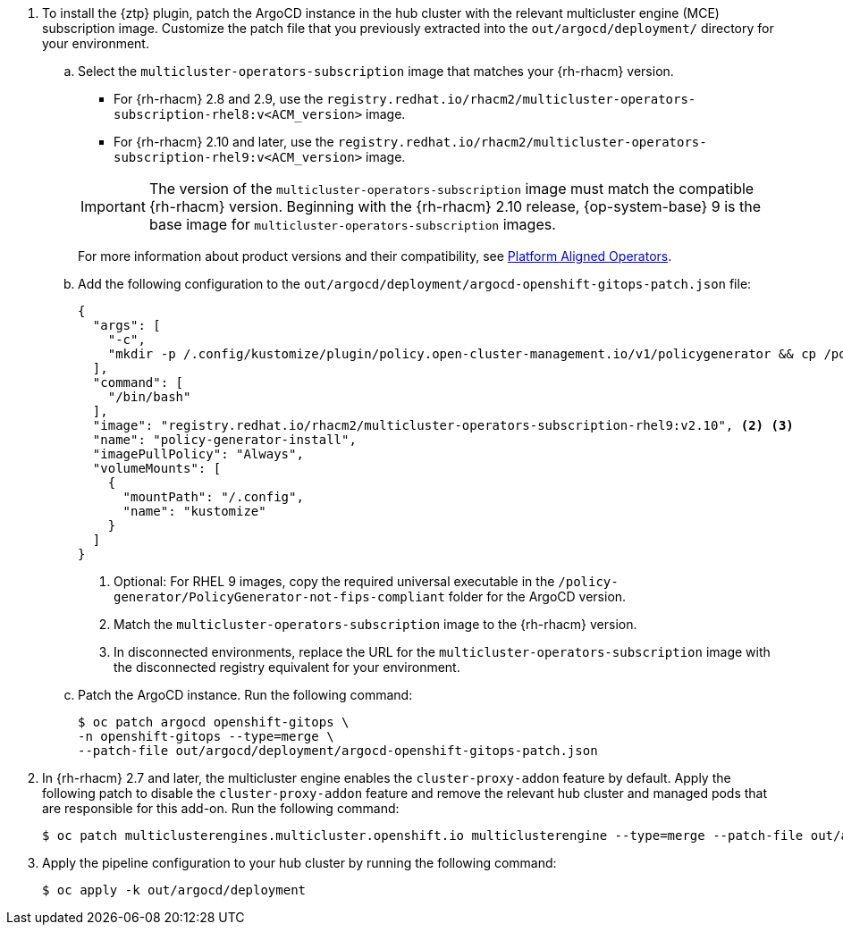 :_mod-docs-content-type: SNIPPET
. To install the {ztp} plugin, patch the ArgoCD instance in the hub cluster with the relevant multicluster engine (MCE) subscription image.
Customize the patch file that you previously extracted into the `out/argocd/deployment/` directory for your environment.

.. Select the `multicluster-operators-subscription` image that matches your {rh-rhacm} version.
+
--
* For {rh-rhacm} 2.8 and 2.9, use the `registry.redhat.io/rhacm2/multicluster-operators-subscription-rhel8:v<ACM_version>` image.
* For {rh-rhacm} 2.10 and later, use the `registry.redhat.io/rhacm2/multicluster-operators-subscription-rhel9:v<ACM_version>` image.

[IMPORTANT]
====
The version of the `multicluster-operators-subscription` image must match the compatible {rh-rhacm} version.
Beginning with the {rh-rhacm} 2.10 release, {op-system-base} 9 is the base image for `multicluster-operators-subscription` images.
====

For more information about product versions and their compatibility, see link:https://access.redhat.com/support/policy/updates/openshift_operators#platform-aligned[Platform Aligned Operators].
--

.. Add the following configuration to the `out/argocd/deployment/argocd-openshift-gitops-patch.json` file:
+
--
[source,json]
----
{
  "args": [
    "-c",
    "mkdir -p /.config/kustomize/plugin/policy.open-cluster-management.io/v1/policygenerator && cp /policy-generator/PolicyGenerator-not-fips-compliant /.config/kustomize/plugin/policy.open-cluster-management.io/v1/policygenerator/PolicyGenerator" <1>
  ],
  "command": [
    "/bin/bash"
  ],
  "image": "registry.redhat.io/rhacm2/multicluster-operators-subscription-rhel9:v2.10", <2> <3>
  "name": "policy-generator-install",
  "imagePullPolicy": "Always",
  "volumeMounts": [
    {
      "mountPath": "/.config",
      "name": "kustomize"
    }
  ]
}
----
<1> Optional: For RHEL 9 images, copy the required universal executable in the `/policy-generator/PolicyGenerator-not-fips-compliant` folder for the ArgoCD version.
<2> Match the `multicluster-operators-subscription` image to the {rh-rhacm} version.
<3> In disconnected environments, replace the URL for the `multicluster-operators-subscription` image with the disconnected registry equivalent for your environment.
--

.. Patch the ArgoCD instance.
Run the following command:
+
[source,terminal]
----
$ oc patch argocd openshift-gitops \
-n openshift-gitops --type=merge \
--patch-file out/argocd/deployment/argocd-openshift-gitops-patch.json
----

. In {rh-rhacm} 2.7 and later, the multicluster engine enables the `cluster-proxy-addon` feature by default.
Apply the following patch to disable the `cluster-proxy-addon` feature and remove the relevant hub cluster and managed pods that are responsible for this add-on.
Run the following command:
+
[source,terminal]
----
$ oc patch multiclusterengines.multicluster.openshift.io multiclusterengine --type=merge --patch-file out/argocd/deployment/disable-cluster-proxy-addon.json
----

. Apply the pipeline configuration to your hub cluster by running the following command:
+
[source,terminal]
----
$ oc apply -k out/argocd/deployment
----
